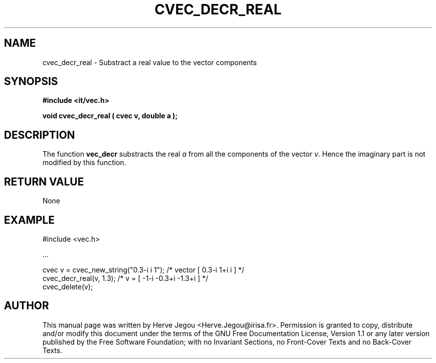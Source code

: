 .\" This manpage has been automatically generated by docbook2man 
.\" from a DocBook document.  This tool can be found at:
.\" <http://shell.ipoline.com/~elmert/comp/docbook2X/> 
.\" Please send any bug reports, improvements, comments, patches, 
.\" etc. to Steve Cheng <steve@ggi-project.org>.
.TH "CVEC_DECR_REAL" "3" "01 August 2006" "" ""

.SH NAME
cvec_decr_real \- Substract a real value to the vector components
.SH SYNOPSIS
.sp
\fB#include <it/vec.h>
.sp
void cvec_decr_real ( cvec v, double a
);
\fR
.SH "DESCRIPTION"
.PP
The function \fBvec_decr\fR substracts the real \fIa\fR from all the components of the vector \fIv\fR\&. Hence the imaginary part is not modified by this function.   
.SH "RETURN VALUE"
.PP
None
.SH "EXAMPLE"

.nf

#include <vec.h>

\&...

cvec v  = cvec_new_string("0.3-i i 1");  /* vector [ 0.3-i 1+i i ]      */
cvec_decr_real(v, 1.3);                  /* v = [ -1-i -0.3+i -1.3+i ]  */
cvec_delete(v);
.fi
.SH "AUTHOR"
.PP
This manual page was written by Herve Jegou <Herve.Jegou@irisa.fr>\&.
Permission is granted to copy, distribute and/or modify this
document under the terms of the GNU Free
Documentation License, Version 1.1 or any later version
published by the Free Software Foundation; with no Invariant
Sections, no Front-Cover Texts and no Back-Cover Texts.
